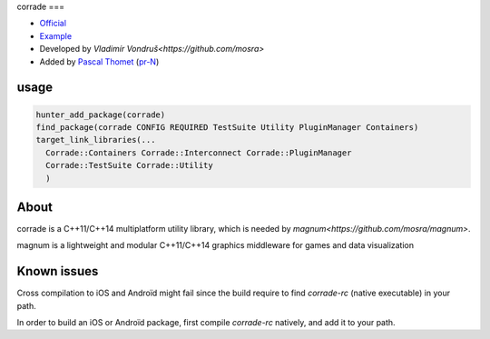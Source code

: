 .. spelling::

    corrade

.. index::
  single: graphics ; corrade

.. _pkg.corrade:

corrade
===

-  `Official <https://github.com/mosra/corrade>`__
-  `Example <https://github.com/ruslo/hunter/blob/master/examples/corrade/CMakeLists.txt>`__
-  Developed by `Vladimír Vondruš<https://github.com/mosra>`
-  Added by `Pascal Thomet <https://github.com/pthom>`__ (`pr-N <https://github.com/ruslo/hunter/pull/N>`__)

usage
-----

.. code-block:: cmake

    hunter_add_package(corrade)
    find_package(corrade CONFIG REQUIRED TestSuite Utility PluginManager Containers)
    target_link_libraries(...
      Corrade::Containers Corrade::Interconnect Corrade::PluginManager
      Corrade::TestSuite Corrade::Utility
      )

About
-----

corrade is a C++11/C++14 multiplatform utility library, which is needed by `magnum<https://github.com/mosra/magnum>`.

magnum is a lightweight and modular C++11/C++14 graphics middleware for games and data visualization


Known issues
------------

Cross compilation to iOS and Androïd might fail since the build require to find `corrade-rc` (native executable)
in your path.

In order to build an iOS or Androïd package, first compile `corrade-rc` natively, and add it to your path.
